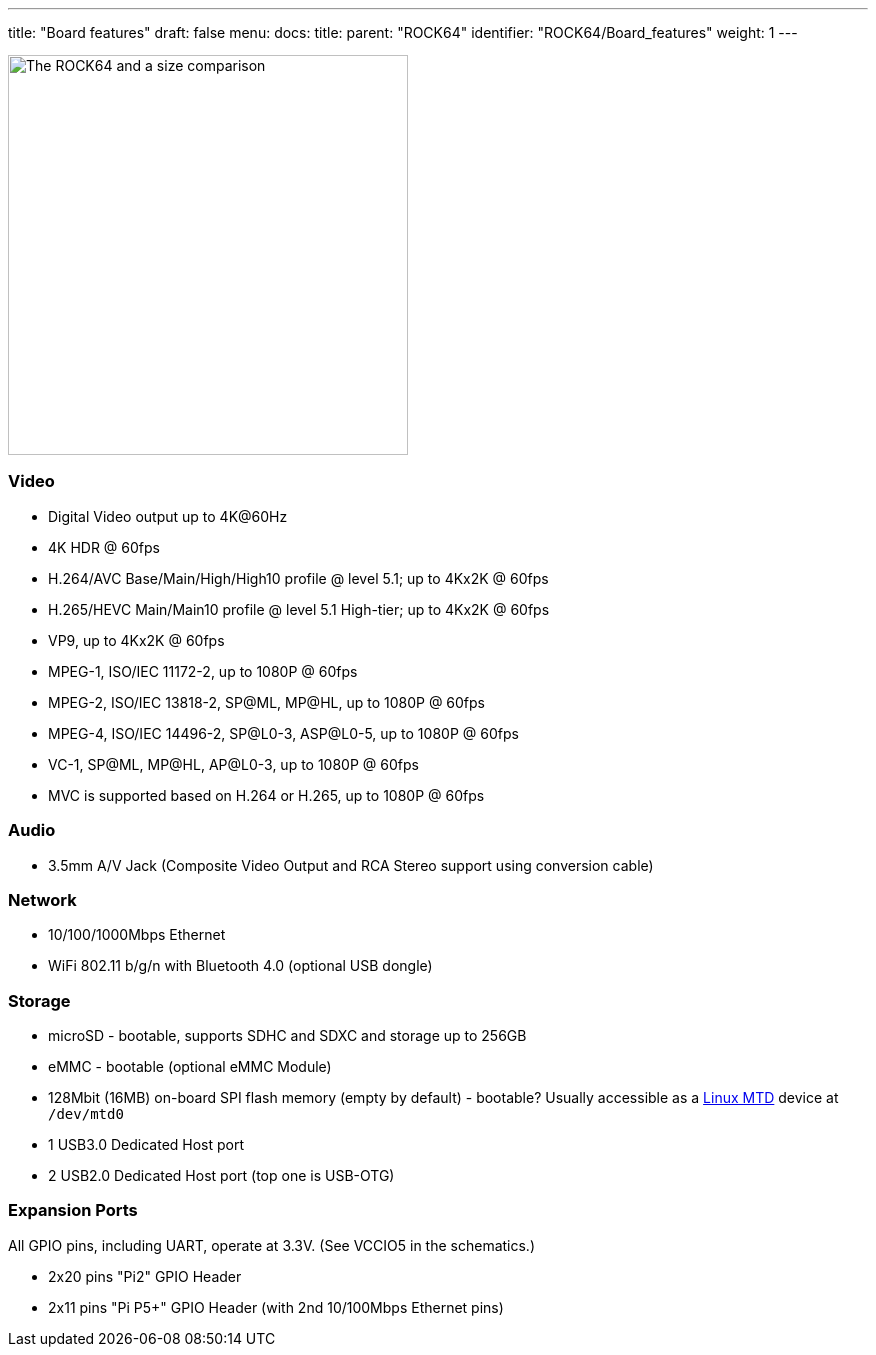 ---
title: "Board features"
draft: false
menu:
  docs:
    title:
    parent: "ROCK64"
    identifier: "ROCK64/Board_features"
    weight: 1
---


image:/documentation/images/ROCK64_sideimg.jpg[The ROCK64 and a size comparison,title="The ROCK64 and a size comparison",width=400]

=== Video

* Digital Video output up to 4K@60Hz
* 4K HDR @ 60fps
* H.264/AVC Base/Main/High/High10 profile @ level 5.1; up to 4Kx2K @ 60fps
* H.265/HEVC Main/Main10 profile @ level 5.1 High-tier; up to 4Kx2K @ 60fps
* VP9, up to 4Kx2K @ 60fps
* MPEG-1, ISO/IEC 11172-2, up to 1080P @ 60fps
* MPEG-2, ISO/IEC 13818-2, SP@ML, MP@HL, up to 1080P @ 60fps
* MPEG-4, ISO/IEC 14496-2, SP@L0-3, ASP@L0-5, up to 1080P @ 60fps
* VC-1, SP@ML, MP@HL, AP@L0-3, up to 1080P @ 60fps
* MVC is supported based on H.264 or H.265, up to 1080P @ 60fps

=== Audio

* 3.5mm A/V Jack (Composite Video Output and RCA Stereo support using conversion cable)

=== Network

* 10/100/1000Mbps Ethernet
* WiFi 802.11 b/g/n with Bluetooth 4.0 (optional USB dongle)

=== Storage

* microSD - bootable, supports SDHC and SDXC and storage up to 256GB
* eMMC - bootable (optional eMMC Module)
* 128Mbit (16MB) on-board SPI flash memory (empty by default) - bootable? Usually accessible as a http://linux-mtd.infradead.org/doc/general.html[Linux MTD] device at `/dev/mtd0`
* 1 USB3.0 Dedicated Host port
* 2 USB2.0 Dedicated Host port (top one is USB-OTG)

=== Expansion Ports

All GPIO pins, including UART, operate at 3.3V. (See VCCIO5 in the schematics.)

* 2x20 pins "Pi2" GPIO Header
* 2x11 pins "Pi P5+" GPIO Header (with 2nd 10/100Mbps Ethernet pins)

